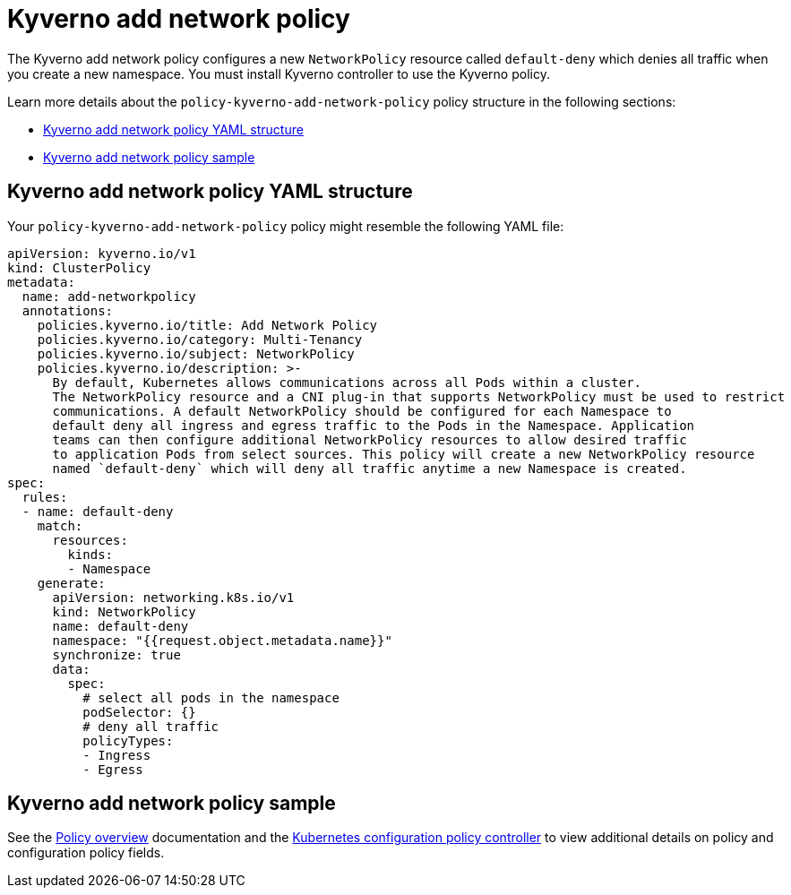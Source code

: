 [#kyverno-add-network-policy]
= Kyverno add network policy

The Kyverno add network policy configures a new `NetworkPolicy` resource called `default-deny` which denies all traffic when you create a new namespace. You must install Kyverno controller to use the Kyverno policy.

Learn more details about the `policy-kyverno-add-network-policy` policy structure in the following sections:

* <<kyverno-add-network-policy-yaml-structure,Kyverno add network policy YAML structure>>
* <<kyverno-add-network-policy-sample,Kyverno add network policy sample>>

[#kyverno-add-network-policy-yaml-structure]
== Kyverno add network policy YAML structure

Your `policy-kyverno-add-network-policy` policy might resemble the following YAML file:

[source,yaml]
----
apiVersion: kyverno.io/v1
kind: ClusterPolicy
metadata:
  name: add-networkpolicy
  annotations:
    policies.kyverno.io/title: Add Network Policy
    policies.kyverno.io/category: Multi-Tenancy
    policies.kyverno.io/subject: NetworkPolicy
    policies.kyverno.io/description: >-
      By default, Kubernetes allows communications across all Pods within a cluster.
      The NetworkPolicy resource and a CNI plug-in that supports NetworkPolicy must be used to restrict
      communications. A default NetworkPolicy should be configured for each Namespace to
      default deny all ingress and egress traffic to the Pods in the Namespace. Application
      teams can then configure additional NetworkPolicy resources to allow desired traffic
      to application Pods from select sources. This policy will create a new NetworkPolicy resource
      named `default-deny` which will deny all traffic anytime a new Namespace is created.
spec:
  rules:
  - name: default-deny
    match:
      resources:
        kinds:
        - Namespace
    generate:
      apiVersion: networking.k8s.io/v1
      kind: NetworkPolicy
      name: default-deny
      namespace: "{{request.object.metadata.name}}"
      synchronize: true
      data:
        spec:
          # select all pods in the namespace
          podSelector: {}
          # deny all traffic
          policyTypes:
          - Ingress
          - Egress
----

[#kyverno-add-network-policy-sample]
== Kyverno add network policy sample

See the xref:../governance/policy_overview.adoc#policy-overview[Policy overview] documentation and the xref:../governance/config_policy_ctrl.adoc#kubernetes-configuration-policy-controller[Kubernetes configuration policy controller] to view additional details on policy and configuration policy fields.
